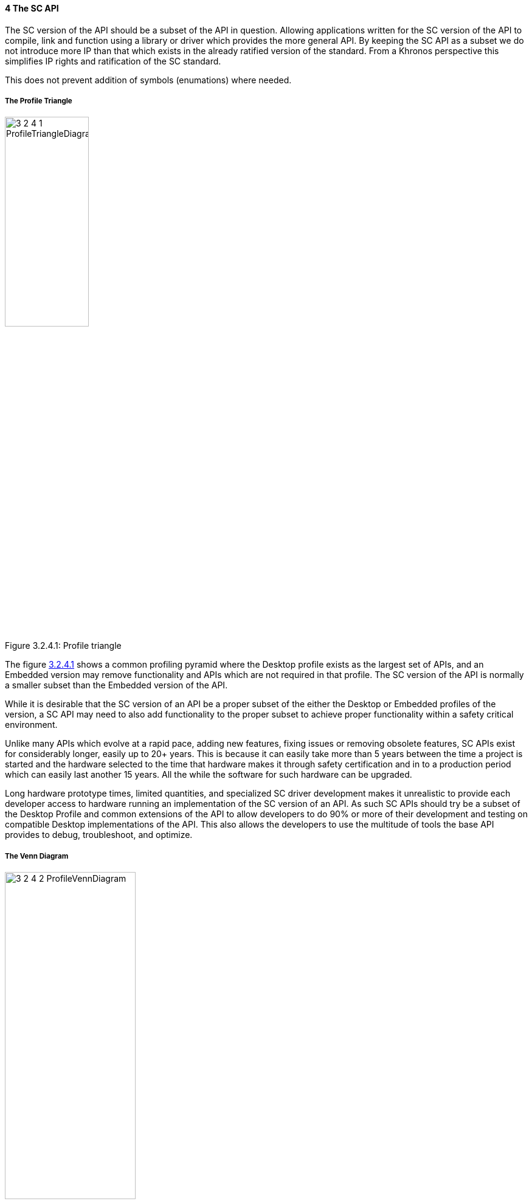 // (C) Copyright 2014-2017 The Khronos Group Inc. All Rights Reserved.
// Khronos Group Safety Critical API Development SCAP
// document
// 
// Text format: asciidoc 8.6.9
// Editor:      Asciidoc Book Editor
//
// Description: Guidelines 3.2.4 Guidelines Bugzilla #16012

:Author: Illya Rudkin (spec editor)
:Author Initials: IOR
:Revision: 0.02

// Hyperlink anchor, the ID matches those in 
// 3_1_GuidelinesList.adoc 
[[b16012]]

==== 4 The SC API 

The SC version of the API should be a subset of the API in question. Allowing applications written for the SC version of the API to compile, link and function using a library or driver which provides the more general API. By keeping the SC API as a subset we do not introduce more IP than that which exists in the already ratified version of the standard. From a Khronos perspective this simplifies IP rights and ratification of the SC standard.

This does not prevent addition of symbols (enumations) where needed.

===== The Profile Triangle

[[ProfileTriangle, 3.2.4.1]]
.Profile triangle
image::images/3_2_4_1_ProfileTriangleDiagram.png[width=40%, align=center, caption="Figure 3.2.4.1: "]

The figure <<ProfileTriangle>> shows a common profiling pyramid where the Desktop profile exists as the largest set of APIs, and an Embedded version may remove functionality and APIs which are not required in that profile. The SC version of the API is normally a smaller subset than the Embedded version of the API. 

While it is desirable that the SC version of an API be a proper subset of the either the Desktop or Embedded profiles of the version, a SC API may need to also add functionality to the proper subset to achieve proper functionality within a safety critical environment.  

Unlike many APIs which evolve at a rapid pace, adding new features, fixing issues or removing obsolete features, SC APIs exist for considerably longer, easily up to 20+ years. This is because it can easily take more than 5 years between the time a project is started and the hardware selected to the time that hardware makes it through safety certification and in to a production period which can easily last another 15 years. All the while the software for such hardware can be upgraded.

Long hardware prototype times, limited quantities, and specialized SC driver development makes it unrealistic to provide each developer access to hardware running an implementation of the SC version of an API. As such SC APIs should try be a subset of the Desktop Profile and common extensions of the API to allow developers to do 90% or more of their development and testing on compatible Desktop implementations of the API. This also allows the developers to use the multitude of tools the base API provides to debug, troubleshoot, and optimize.

===== The Venn Diagram

[[ProfileVennDiagram, 3.2.4.2]]
.Profile Venn diagram
image::images/3_2_4_2_ProfileVennDiagram.png[width=50%, align=center, caption="Figure 3.2.4.2: "]

This Venn diagram shown in figure<<ProfileVennDiagram>> shows that while the profile triangle is a general rule of thumb, that the different profiles may include additional APIs and functionality to meet the requirements of the specific profile. It also shows that the SC Core API Profile can include Desktop Extensions and is not limited to only the Desktop Core API.